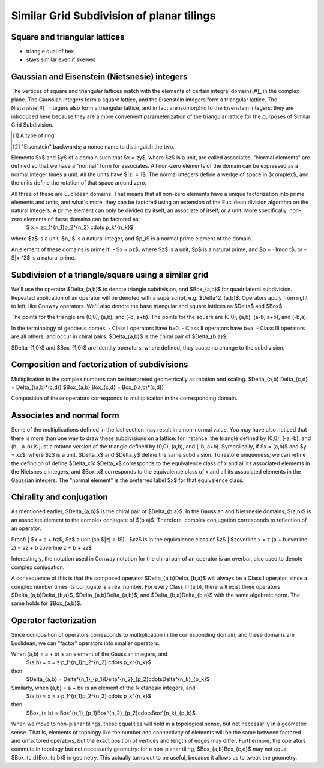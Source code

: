 Similar Grid Subdivision of planar tilings
==========================================

Square and triangular lattices
------------------------------

- triangle dual of hex
- stays similar even if skewed

Gaussian and Eisenstein (Nietsnesie) integers
---------------------------------------------
The vertices of square and triangular lattices match with the elements of certain integral domains[#]_ in the complex plane. The Gaussian integers form a square lattice, and the Eisenstein integers form a triangular lattice. The Nietsnesie[#]_ integers also form a triangular lattice, and in fact are isomorphic to the Eisenstein integers: they are introduced here because they are a more convenient parameterization of the triangular lattice for the purposes of Similar Grid Subdivision.

.. [#] A type of ring
.. [#] "Eisenstein" backwards; a nonce name to distinguish the two.

.. list-table:: 
   :header-rows: 1

   * - Type
     - Gaussian
     - Eisenstein
     - Nietsnesie
   * - Form
     - $a + b i$
	 - $a + b w$
	 - $a + b u$
   * - Adjoined element
     - $i =\sqrt{-1}$
     - $w = \frac{1}{2}(-1 + i\sqrt 3) = e^{2\pi i/3}$
     - $u = \frac{1}{2}(1 + i\sqrt 3) = e^{\pi i/3}$
   * - Units
       $(a, b)$
     - $(1, 0) = 1$,
       $(0, 1) = i$,
       $(-1, 0) = -1$,
       $(0, -1) = -i$
     - $(1, 0) = 1$
	   $(1, 1) = -w^2 = 1 + w$,
	   $(0, 1) = w$,
	   $(-1, 0) = -1$,
	   $(-1, -1) = w^2 = -1-w$,
	   $(0, -1) = -w$ 
     - $(1, 0) = 1$
	   $(0, 1) = u$,
	   $(-1, 1) = u^2 = u-1$,
	   $(-1, 0) = -1$,
	   $(0, -1) = -u$,
	   $(1, -1) = -u^2=1-u$
   * - Algebraic Norm (Euclidean Function)
       $|x|^2=x\overline x$
     - $a^2 + b^2$
     - $a^2 - ab + b^2$
     - $a^2 + ab + b^2$
   * - Multiplication
       $(a+bz) (c+dz)$
     - $(ac-bd) + (bc+ad)i$
	 - $(ac-bd)+(bc+ad-bd)w$
	 - $(ac-bd)+(bc+ad+bd)u$
   * - Division
       $(a+bz)/(c+dz)$
     - $\left({ac + bd \over c^2 + d^2}\right) + \left( {bc - ad \over c^2 + d^2} \right)i</math>$
     - $\left({ac-ad+bd \over c^2 - cd+ d^2}\right) +  \left({bc-ad \over c^2 - cd+ d^2}\right)w$
	 - $\left({ac+ad+bd \over c^2 + cd+ d^2}\right) +  \left({bc-ad \over c^2 + cd+ d^2}\right)u$
   * - Divisor $t$ for prime test 
     - 4
	 - 3
	 - 3
   * - Normal elements
     - $a > 0$, $b >= 0$
	 - $a > 0$, $b >= 0$, $b <= a$
     - $a > 0$, $b >= 0$

Elements $x$ and $y$ of a domain such that $x = zy$, where $z$ is a unit, are called associates. "Normal elements" are defined so that we have a "normal" form for associates. All non-zero elements of the domain can be expressed as a normal integer times a unit. All the units have $|z| = 1$. The normal integers define a wedge of space in $\complex$, and the units define the rotation of that space around zero.
 
All three of these are Euclidean domains. That means that all non-zero elements have a unique factorization into prime elements and units, and what's more, they can be factored using an extension of the Euclidean division algorithm on the natural integers. A prime element can only be divided by itself, an associate of itself, or a unit. More specifically, non-zero elements of these domains can be factored as:
	$ x = zp_1^{n_1}p_2^{n_2} \cdots p_k^{n_k}$
where $z$ is a unit, $n_i$ is a natural integer, and $p_i$ is a normal prime element of the domain.

An element of these domains is prime if:
- $x = pz$, where $z$ is a unit, $p$ is a natural prime, and $p = -1\mod t$, or
- $|x|^2$ is a natural prime.

Subdivision of a triangle/square using a similar grid
-----------------------------------------------------
We'll use the operator $\Delta_{a,b}$ to denote triangle subdivision, and $\Box_{a,b}$ for quadrilateral subdivision. Repeated application of an operator will be denoted with a superscript, e.g. $\Delta^2_{a,b}$. Operators apply from right to left, like Conway operators. We'll also denote the base triangular and square lattices as $\Delta$ and $\Box$.

The points for the triangle are (0,0), (a,b), and (-b, a+b). The points for the square are (0,0), (a,b), (a-b, a+b), and (-b,a).

In the terminology of geodesic domes, 
- Class I operators have b=0. 
- Class II operators have b=a. 
- Class III operators are all others, and occur in chiral pairs. $\Delta_{a,b}$ is the chiral pair of $\Delta_{b,a}$.

$\Delta_{1,0}$ and $\Box_{1,0}$ are identity operators: where defined, they cause no change to the subdivision.

Composition and factorization of subdivisions
---------------------------
Multiplication in the complex numbers can be interpreted geometrically as rotation and scaling.
$\Delta_{a,b} \Delta_{c,d} = \Delta_{(a,b)*(c,d)}
$\Box_{a,b} \Box_{c,d} = \Box_{(a,b)*(c,d)}

Composition of these operators corresponds to multiplication in the corresponding domain.

Associates and normal form
--------------------------
Some of the multiplications defined in the last section may result in a non-normal value. You may have also noticed that there is more than one way to draw these subdivisions on a lattice: for instance, the triangle defined by (0,0), (-a,-b), and (b, -a-b) is just a rotated version of the triangle defined by (0,0), (a,b), and (-b, a+b). Symbolically, if $x = (a,b)$ and $y = xz$, where $z$ is a unit, $\Delta_x$ and $\Delta_y$ define the same subdivision. To restore uniqueness, we can refine the definition of define $\Delta_x$: $\Delta_x$ corresponds to the equivalence class of x and all its associated elements in the Nietsnesie integers, and $\Box_x$ corresponds to the equivalence class of x and all its associated elements in the Gaussian integers. The "normal element" is the preferred label $x$ for that equivalence class.

Chirality and conjugation
-------------------------
As mentioned earlier, $\Delta_{a,b}$ is the chiral pair of $\Delta_{b,a}$. In the Gaussian and Nietsnesie domains, $(a,b)$ is an associate element to the complex conjugate of $(b,a)$. Therefore, complex conjugation corresponds to reflection of an operator.

Proof:
|	$x = a + bz$, $z$ a unit (so $|z| = 1$)
|	$xz$ is in the equivalence class of $z$
|	$z\overline x = z (a + b \overline z) = az + b z\overline z = b + az$

Interestingly, the notation used in Conway notation for the chiral pair of an operator is an overbar, also used to denote complex conjugation.

A consequence of this is that the composed operator $\Delta_{a,b}\Delta_{b,a}$ will always be a Class I operator, since a complex number times its conjugate is a real number. For every Class III (a,b), there will exist three operators $\Delta_{a,b}\Delta_{b,a}$, $\Delta_{a,b}\Delta_{a,b}$, and $\Delta_{b,a}\Delta_{b,a}$ with the same algebraic norm. The same holds for $\Box_{a,b}$.

Operator factorization
----------------------
Since composition of operators corresponds to multiplication in the corresponding domain, and these domains are Euclidean, we can "factor" operators into smaller operators.

When (a,b) = a + bi is an element of the Gaussian integers, and
	$(a,b) = x = z p_1^{n_1}p_2^{n_2} \cdots p_k^{n_k}$
then
	$\Delta_{a,b} = \Delta^{n_1}_{p_1}\Delta^{n_2}_{p_2}\cdots\Delta^{n_k}_{p_k}$
Similarly, when (a,b) = a + bu is an element of the Nietsnesie integers, and
	$(a,b) = x = z p_1^{n_1}p_2^{n_2} \cdots p_k^{n_k}$
then
	$\Box_{a,b} = \Box^{n_1}_{p_1}\Box^{n_2}_{p_2}\cdots\Box^{n_k}_{p_k}$

When we move to non-planar tilings, these equalities will hold in a topological sense, but not necessarily in a geometric sense. That is, elements of topology like the number and connectivity of elements will be the same between factored and unfactored operators, but the exact position of vertices and length of edges may differ. Furthermore, the operators commute in topology but not necessarily geometry: for a non-planar tiling, $\Box_{a,b}\Box_{c,d}$ may not equal $\Box_{c,d}\Box_{a,b}$ in geometry. This actually turns out to be useful, because it allows us to tweak the geometry.
